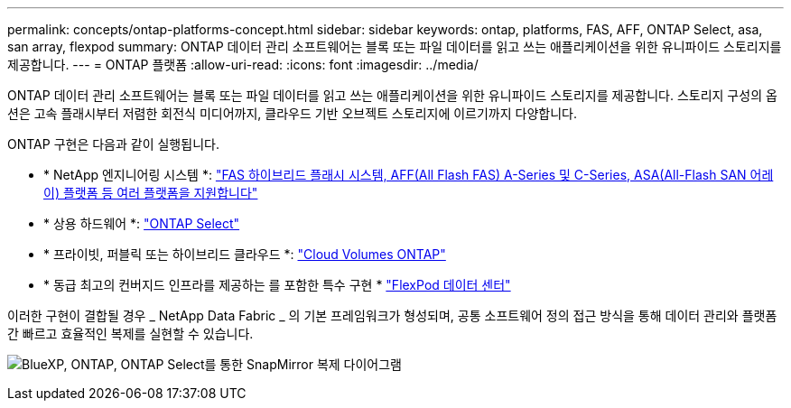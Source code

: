 ---
permalink: concepts/ontap-platforms-concept.html 
sidebar: sidebar 
keywords: ontap, platforms, FAS, AFF, ONTAP Select, asa, san array, flexpod 
summary: ONTAP 데이터 관리 소프트웨어는 블록 또는 파일 데이터를 읽고 쓰는 애플리케이션을 위한 유니파이드 스토리지를 제공합니다. 
---
= ONTAP 플랫폼
:allow-uri-read: 
:icons: font
:imagesdir: ../media/


[role="lead"]
ONTAP 데이터 관리 소프트웨어는 블록 또는 파일 데이터를 읽고 쓰는 애플리케이션을 위한 유니파이드 스토리지를 제공합니다. 스토리지 구성의 옵션은 고속 플래시부터 저렴한 회전식 미디어까지, 클라우드 기반 오브젝트 스토리지에 이르기까지 다양합니다.

ONTAP 구현은 다음과 같이 실행됩니다.

* * NetApp 엔지니어링 시스템 *: https://docs.netapp.com/us-en/ontap-systems-family/#["FAS 하이브리드 플래시 시스템, AFF(All Flash FAS) A-Series 및 C-Series, ASA(All-Flash SAN 어레이) 플랫폼 등 여러 플랫폼을 지원합니다"^]
* * 상용 하드웨어 *: https://docs.netapp.com/us-en/ontap-select/["ONTAP Select"^]
* * 프라이빗, 퍼블릭 또는 하이브리드 클라우드 *: https://docs.netapp.com/us-en/bluexp-cloud-volumes-ontap/index.html["Cloud Volumes ONTAP"^]
* * 동급 최고의 컨버지드 인프라를 제공하는 를 포함한 특수 구현 * https://docs.netapp.com/us-en/flexpod/index.html["FlexPod 데이터 센터"^]


이러한 구현이 결합될 경우 _ NetApp Data Fabric _ 의 기본 프레임워크가 형성되며, 공통 소프트웨어 정의 접근 방식을 통해 데이터 관리와 플랫폼 간 빠르고 효율적인 복제를 실현할 수 있습니다.

image:data-fabric2.png["BlueXP, ONTAP, ONTAP Select를 통한 SnapMirror 복제 다이어그램"]
